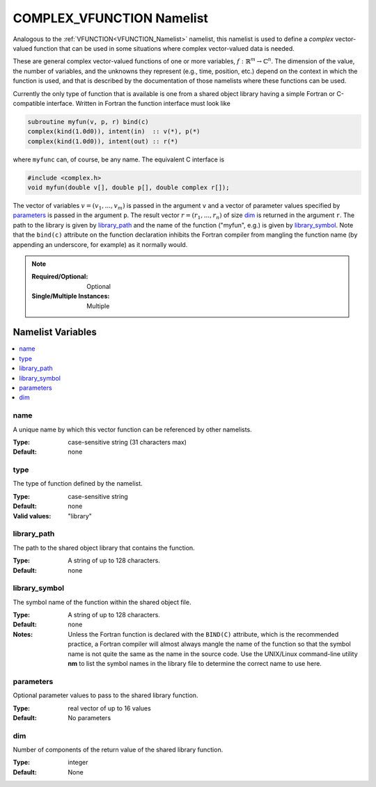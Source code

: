 .. _COMPLEX_VFUNCTION_Namelist:

COMPLEX_VFUNCTION Namelist
============================
Analogous to the :ref:`VFUNCTION<VFUNCTION_Namelist>` namelist, this namelist
is used to define a *complex* vector-valued function that can be used in some
situations where complex vector-valued data is needed.

These are general complex vector-valued functions of one or more variables,
:math:`f:\mathbb{R}^m\to\mathbb{C}^n`. The dimension of the value, the
number of variables, and the unknowns they represent (e.g., time, position,
etc.) depend on the context in which the function is used, and that is
described by the documentation of those namelists where these functions can
be used.

Currently the only type of function that is available is one from a shared
object library having a simple Fortran or C-compatible interface. Written
in Fortran the function interface must look like

.. code-block:: fortran

   subroutine myfun(v, p, r) bind(c)
   complex(kind(1.0d0)), intent(in)  :: v(*), p(*)
   complex(kind(1.0d0)), intent(out) :: r(*)

where ``myfunc`` can, of course, be any name. The equivalent C interface is

.. code-block:: C

   #include <complex.h>
   void myfun(double v[], double p[], double complex r[]);

The vector of variables :math:`v= (v_1,...,v_m)` is passed in the argument
``v`` and a vector of parameter values specified by `parameters`_ is passed
in the argument ``p``. The result vector :math:`r=(r_1,...,r_n)` of size
`dim`_ is returned in the argument ``r``. The path to the library is given
by `library_path`_ and the name of the function ("myfun", e.g.) is given by
`library_symbol`_. Note that the ``bind(c)`` attribute on the function
declaration inhibits the Fortran compiler from mangling the function name
(by appending an underscore, for example) as it normally would.

.. note::

   :Required/Optional: Optional
   :Single/Multiple Instances: Multiple

Namelist Variables
--------------------------
.. contents::
   :local:


name
^^^^^^^^^^^^^^^^^^^^^^^^^^^^^^^^^
A unique name by which this vector function can be referenced by other
namelists.

:Type: case-sensitive string (31 characters max)
:Default: none


type
^^^^^^^^^^^^^^^^^^^^^^^^^^^^^^^^^
The type of function defined by the namelist.

:Type: case-sensitive string
:Default: none
:Valid values: "library"


library_path
^^^^^^^^^^^^^^^^^^^^^^^^^^^^^^^^^
The path to the shared object library that contains the function.

:Type: A string of up to 128 characters.
:Default: none


library_symbol
^^^^^^^^^^^^^^^^^^^^^^^^^^^^^^^^^
The symbol name of the function within the shared object file.

:Type: A string of up to 128 characters.
:Default: none
:Notes: Unless the Fortran function is declared with the ``BIND(C)`` attribute,
   which is the recommended practice, a Fortran compiler will almost always
   mangle the name of the function so that the symbol name is not quite the
   same as the name in the source code. Use the UNIX/Linux command-line utility
   **nm** to list the symbol names in the library file to determine the correct
   name to use here.

parameters
^^^^^^^^^^^^^^^^^^^^^^^^^^^^^^^^^
Optional parameter values to pass to the shared library function.

:Type: real vector of up to 16 values
:Default: No parameters

dim
^^^^^^^^^^^^^^^^^^^^^^^^^^^^^^^^^
Number of components of the return value of the shared library function.

:Type: integer
:Default: None
